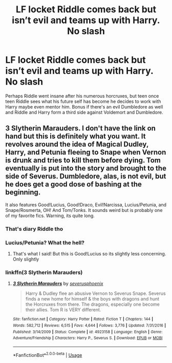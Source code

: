 #+TITLE: LF locket Riddle comes back but isn’t evil and teams up with Harry. No slash

* LF locket Riddle comes back but isn’t evil and teams up with Harry. No slash
:PROPERTIES:
:Author: KidicarusJr
:Score: 6
:DateUnix: 1573487113.0
:DateShort: 2019-Nov-11
:FlairText: Request
:END:
Perhaps Riddle went insane after his numerous horcruxes, but teen once teen Riddle sees what his future self has become he decides to work with Harry maybe even mentor him. Bonus if there's an evil Dumbledore as well and Riddle and Harry form a third side against Voldemort and Dumbledore.


** 3 Slytherin Marauders. I don't have the link on hand but this is definitely what you want. It revolves around the idea of Magical Dudley, Harry, and Petunia fleeing to Snape when Vernon is drunk and tries to kill them before dying. Tom eventually is put into the story and brought to the side of Severus. Dumbledore, alas, is not evil, but he does get a good dose of bashing at the beginning.

It also features Good!Lucius, Good!Draco, Evil!Narcissa, Lucius/Petunia, and Snape/Rosmerta, OH! And Tom/Tonks. It sounds weird but is probably one of my favorite fics. Warning, its quite long.
:PROPERTIES:
:Author: DefectiveEclipse
:Score: 2
:DateUnix: 1573538807.0
:DateShort: 2019-Nov-12
:END:

*** That's diary Riddle tho
:PROPERTIES:
:Author: Cygus_Lorman
:Score: 2
:DateUnix: 1573575737.0
:DateShort: 2019-Nov-12
:END:


*** Lucius/Petunia? What the hell?
:PROPERTIES:
:Author: machjacob51141
:Score: 1
:DateUnix: 1573578716.0
:DateShort: 2019-Nov-12
:END:

**** That's what I said! But this is Good!Lucius so its slightly less concerning. Only slightly
:PROPERTIES:
:Author: DefectiveEclipse
:Score: 1
:DateUnix: 1574189976.0
:DateShort: 2019-Nov-19
:END:


*** linkffn(3 Slytherin Marauders)
:PROPERTIES:
:Score: 1
:DateUnix: 1573606970.0
:DateShort: 2019-Nov-13
:END:

**** [[https://www.fanfiction.net/s/4923158/1/][*/3 Slytherin Marauders/*]] by [[https://www.fanfiction.net/u/714311/severusphoenix][/severusphoenix/]]

#+begin_quote
  Harry & Dudley flee an abusive Vernon to Severus Snape. Severus finds a new home for himself & the boys with dragons and hunt the Horcruxes from there. The dragons, especially one become their allies. Tom R is VERY different.
#+end_quote

^{/Site/:} ^{fanfiction.net} ^{*|*} ^{/Category/:} ^{Harry} ^{Potter} ^{*|*} ^{/Rated/:} ^{Fiction} ^{T} ^{*|*} ^{/Chapters/:} ^{144} ^{*|*} ^{/Words/:} ^{582,712} ^{*|*} ^{/Reviews/:} ^{6,515} ^{*|*} ^{/Favs/:} ^{4,644} ^{*|*} ^{/Follows/:} ^{3,776} ^{*|*} ^{/Updated/:} ^{7/31/2016} ^{*|*} ^{/Published/:} ^{3/14/2009} ^{*|*} ^{/Status/:} ^{Complete} ^{*|*} ^{/id/:} ^{4923158} ^{*|*} ^{/Language/:} ^{English} ^{*|*} ^{/Genre/:} ^{Adventure/Friendship} ^{*|*} ^{/Characters/:} ^{Harry} ^{P.,} ^{Severus} ^{S.} ^{*|*} ^{/Download/:} ^{[[http://www.ff2ebook.com/old/ffn-bot/index.php?id=4923158&source=ff&filetype=epub][EPUB]]} ^{or} ^{[[http://www.ff2ebook.com/old/ffn-bot/index.php?id=4923158&source=ff&filetype=mobi][MOBI]]}

--------------

*FanfictionBot*^{2.0.0-beta} | [[https://github.com/tusing/reddit-ffn-bot/wiki/Usage][Usage]]
:PROPERTIES:
:Author: FanfictionBot
:Score: 1
:DateUnix: 1573606987.0
:DateShort: 2019-Nov-13
:END:
